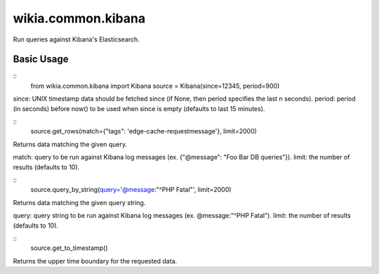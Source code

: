 wikia.common.kibana
===================

Run queries against Kibana's Elasticsearch.

Basic Usage
-----------

::
	from wikia.common.kibana import Kibana
	source = Kibana(since=12345, period=900)

since: UNIX timestamp data should be fetched since (if None, then period specifies the last n seconds).
period: period (in seconds) before now() to be used when since is empty (defaults to last 15 minutes).

::
	source.get_rows(match={"tags": 'edge-cache-requestmessage'}, limit=2000)

Returns data matching the given query.

match: query to be run against Kibana log messages (ex. {"@message": "Foo Bar DB queries"}).
limit: the number of results (defaults to 10).

::
	source.query_by_string(query='@message:"^PHP Fatal"', limit=2000)

Returns data matching the given query string.

query: query string to be run against Kibana log messages (ex. @message:"^PHP Fatal").
limit: the number of results (defaults to 10).

::
	source.get_to_timestamp()

Returns the upper time boundary for the requested data.
